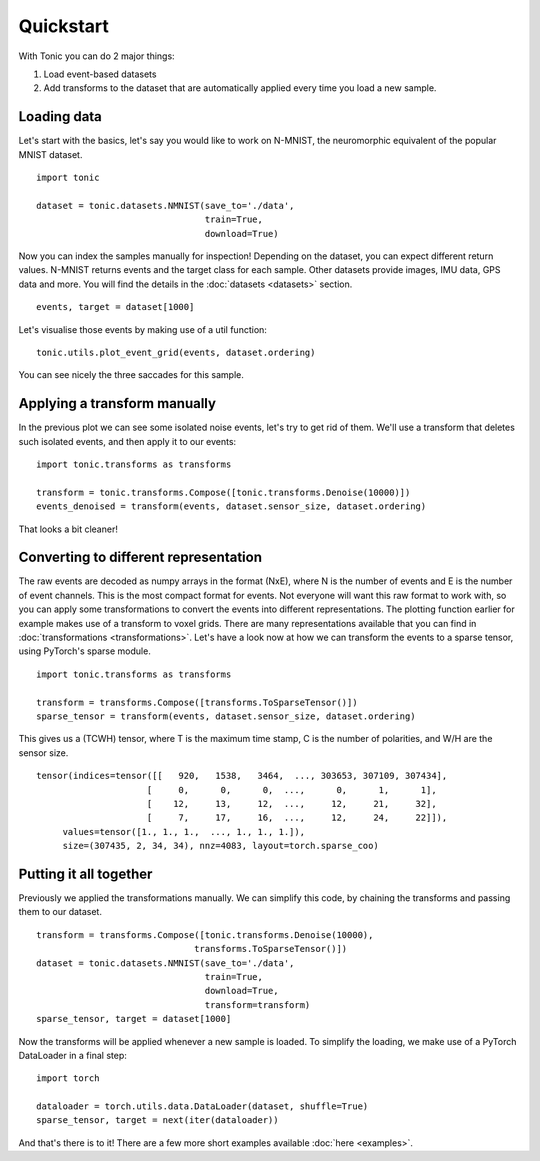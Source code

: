 Quickstart
==========

With Tonic you can do 2 major things:

1. Load event-based datasets
2. Add transforms to the dataset that are automatically applied every time you load a new sample.

Loading data
------------

Let's start with the basics, let's say you would like to work on N-MNIST, the neuromorphic equivalent of the popular MNIST dataset.
::

  import tonic

  dataset = tonic.datasets.NMNIST(save_to='./data',
                                  train=True,
                                  download=True)

Now you can index the samples manually for inspection! Depending on the dataset, you can expect different return values. N-MNIST returns events and the target class for each sample. Other datasets provide images, IMU data, GPS data and more. You will find the details in the :doc:`datasets <datasets>` section.
::

  events, target = dataset[1000]

Let's visualise those events by making use of a util function:
::

  tonic.utils.plot_event_grid(events, dataset.ordering)

.. image:: _static/nmnist-events.png
    :alt: N-MNIST events plot

You can see nicely the three saccades for this sample.

Applying a transform manually
-----------------------------
In the previous plot we can see some isolated noise events, let's try to get rid of them. We'll use a transform that deletes such isolated events, and then apply it to our events:
::

  import tonic.transforms as transforms

  transform = tonic.transforms.Compose([tonic.transforms.Denoise(10000)])
  events_denoised = transform(events, dataset.sensor_size, dataset.ordering)

.. image:: _static/nmnist-events-denoised.png
      :alt: denoised N-MNIST events plot

That looks a bit cleaner!

Converting to different representation
--------------------------------------
The raw events are decoded as numpy arrays in the format (NxE), where N is the number of events and E is the number of event channels. This is the most compact format for events. Not everyone will want this raw format to work with, so you can apply some transformations to convert the events into different representations. The plotting function earlier for example makes use of a transform to voxel grids. There are many representations available that you can find in :doc:`transformations <transformations>`.
Let's have a look now at how we can transform the events to a sparse tensor, using PyTorch's sparse module.
::

  import tonic.transforms as transforms

  transform = transforms.Compose([transforms.ToSparseTensor()])
  sparse_tensor = transform(events, dataset.sensor_size, dataset.ordering)

This gives us a (TCWH) tensor, where T is the maximum time stamp, C is the number of polarities, and W/H are the sensor size.
::

  tensor(indices=tensor([[   920,   1538,   3464,  ..., 303653, 307109, 307434],
                       [     0,      0,      0,  ...,      0,      1,      1],
                       [    12,     13,     12,  ...,     12,     21,     32],
                       [     7,     17,     16,  ...,     12,     24,     22]]),
       values=tensor([1., 1., 1.,  ..., 1., 1., 1.]),
       size=(307435, 2, 34, 34), nnz=4083, layout=torch.sparse_coo)

Putting it all together
-----------------------
Previously we applied the transformations manually. We can simplify this code, by chaining the transforms and passing them to our dataset.
::

  transform = transforms.Compose([tonic.transforms.Denoise(10000),
                                transforms.ToSparseTensor()])
  dataset = tonic.datasets.NMNIST(save_to='./data',
                                  train=True,
                                  download=True,
                                  transform=transform)
  sparse_tensor, target = dataset[1000]

Now the transforms will be applied whenever a new sample is loaded. To simplify the loading, we make use of a PyTorch DataLoader in a final step:
::

  import torch

  dataloader = torch.utils.data.DataLoader(dataset, shuffle=True)
  sparse_tensor, target = next(iter(dataloader))

And that's there is to it! There are a few more short examples available :doc:`here <examples>`.
